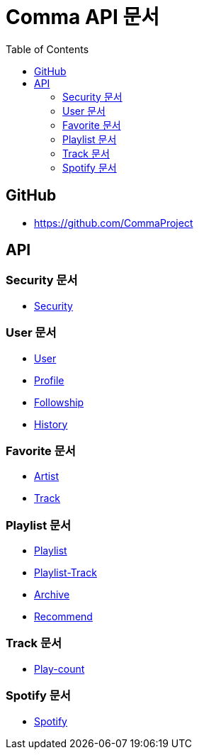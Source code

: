 = Comma API 문서
:doctype: book
:icons: font
:source-highlighter: highlightjs
:toc: left
:toclevels: 3

== GitHub

* link:https://github.com/CommaProject[]

== API

=== Security 문서

* link:security.html[Security]

=== User 문서

* link:user.html[User]
* link:profile.html[Profile]
* link:followship.html[Followship]
* link:history.html[History]

=== Favorite 문서

* link:favorite-artist.html[Artist]
* link:favorite-track.html[Track]

=== Playlist 문서

* link:playlist.html[Playlist]
* link:playlist-track.html[Playlist-Track]
* link:archive.html[Archive]
* link:recommend.html[Recommend]

=== Track 문서

// * link:track[Track]
* link:play-count.html[Play-count]

=== Spotify 문서

* link:spotify.html[Spotify]
